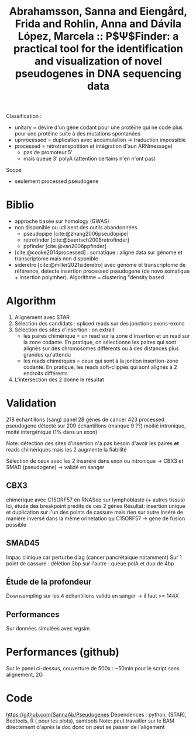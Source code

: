 :PROPERTIES:
:ID:       e76b1c60-3017-4cbe-98a4-58cdd8db1ac1
:ROAM_REFS: @abrahamsson2022ppsifinder
:END:
#+title: Abrahamsson, Sanna and Eiengård, Frida and Rohlin, Anna and Dávila López, Marcela :: P$\Psi$Finder: a practical tool for the identification and visualization of novel pseudogenes in DNA sequencing data

Classification :
- unitary = dévire d'un gène codant pour une protéine qui ne code plus pour une protéine suite à des mutations spontanées
- upnrocessed = duplication avec accumulation -> traduction impossible
- processed = rétrotranspotition et intégration d'aun ARNmessage)
  - pas de promoteur 5'
  - mais queue 3' polyA (attention certains n'en n'ont pas)

Scope
- seulement processed pseudogene

* Biblio
- approche basée sur homology (GWAS)
- non disponible ou utilisent des outils abandonnées
  - pseudopipe [cite:@zhang2006pseudopipe]
  - retrofinder [cite:@baertsch2008retrofinder]
  - ppfinder [cite:@van2006ppfinder]
- [cite:@cooke2014processed]  : somatique : aligne data sur génome et transcriptome mais non disponible
- sideretro [cite:@miller2021sideretro] avec génome et transcriptome de référence, détecte insertion processed pseudogene (de novo somatique + insertion polymher). Algorithme = clustering "density based
* Algorithm
1. Alignement avec STAR
2. Sélection des candidats : spliced reads sur des jonctions exons-exons
3. Sélection des sites d'insertion : on extrait
   - les paires chimérique = un read sur la zone d'insertion et un read sur la zone codante. En pratique, on sélectionne les paires qui sont alignés sur des chromosomes différents ou à des distances plus grandes qu'attendu
    [[file:~/org/papers/ppsifinder-spliced.png]]
   - les reads chimérques = ceux qui sont à la jontion insertion-zone codante. En pratique, les reads soft-clippés qui sont alignés à 2 endroits différents
    [[file:~/org/papers/ppsifinder-chimeric.png]]
3. L'intersection des 2 donne le résultat
* Validation
218 échantillons (sang)
panel 28 gènes de cancer
423 processed pseudogene détecté sur 209 échantillons (manque 9 ??)
moitié intronique, moité intergénique (1% dans un exon)

Note: détection des sites d'insertion n'a pas besoin d'avoir les paires *et* reads chimériques mais les 2 augmente la fiabilité

Sélection de ceux avec les 2 inseréré dans exon ou intronique -> CBX3 et SMAD (pseudogene) -> validé en sanger
** CBX3
chimèrique avec C15ORF57 en RNASeq sur lymphoblaste (+ autres tissus)
Ici, étude des breakpoint prédits de ces 2 génes
Résultat: insertion unique et duplication sur l'un des points de cassure mais rien sur autre
Inséré de manière inversé dans la même orinetation qu C15ORF57 -> gène de fusion possible
** SMAD45
Impac clinique car perturbe diag (cancer pancrétaique notamment)
Sur 1 point de cassure : délétion 3bp
sur l'autre : queue polA et dup de 4bp
** Étude de la profondeur
Downsampling sur les 4 échantillons validé en sanger -> il faut >= 144X
** Performances
Sur données simulées avec wgsim
* Performances (github)
Sur le panel ci-dessus, couverture de 500x : ~50min pour le script sans alignement, 2G
* Code
https://github.com/SannaAb/Pseudogenes
Dépendences : python, (STAR), Bedtools, R ( pour les plots), samtools
Note: peut travailler sur le BAM directement d'après la doc donc on peut se passer de l'aligement
